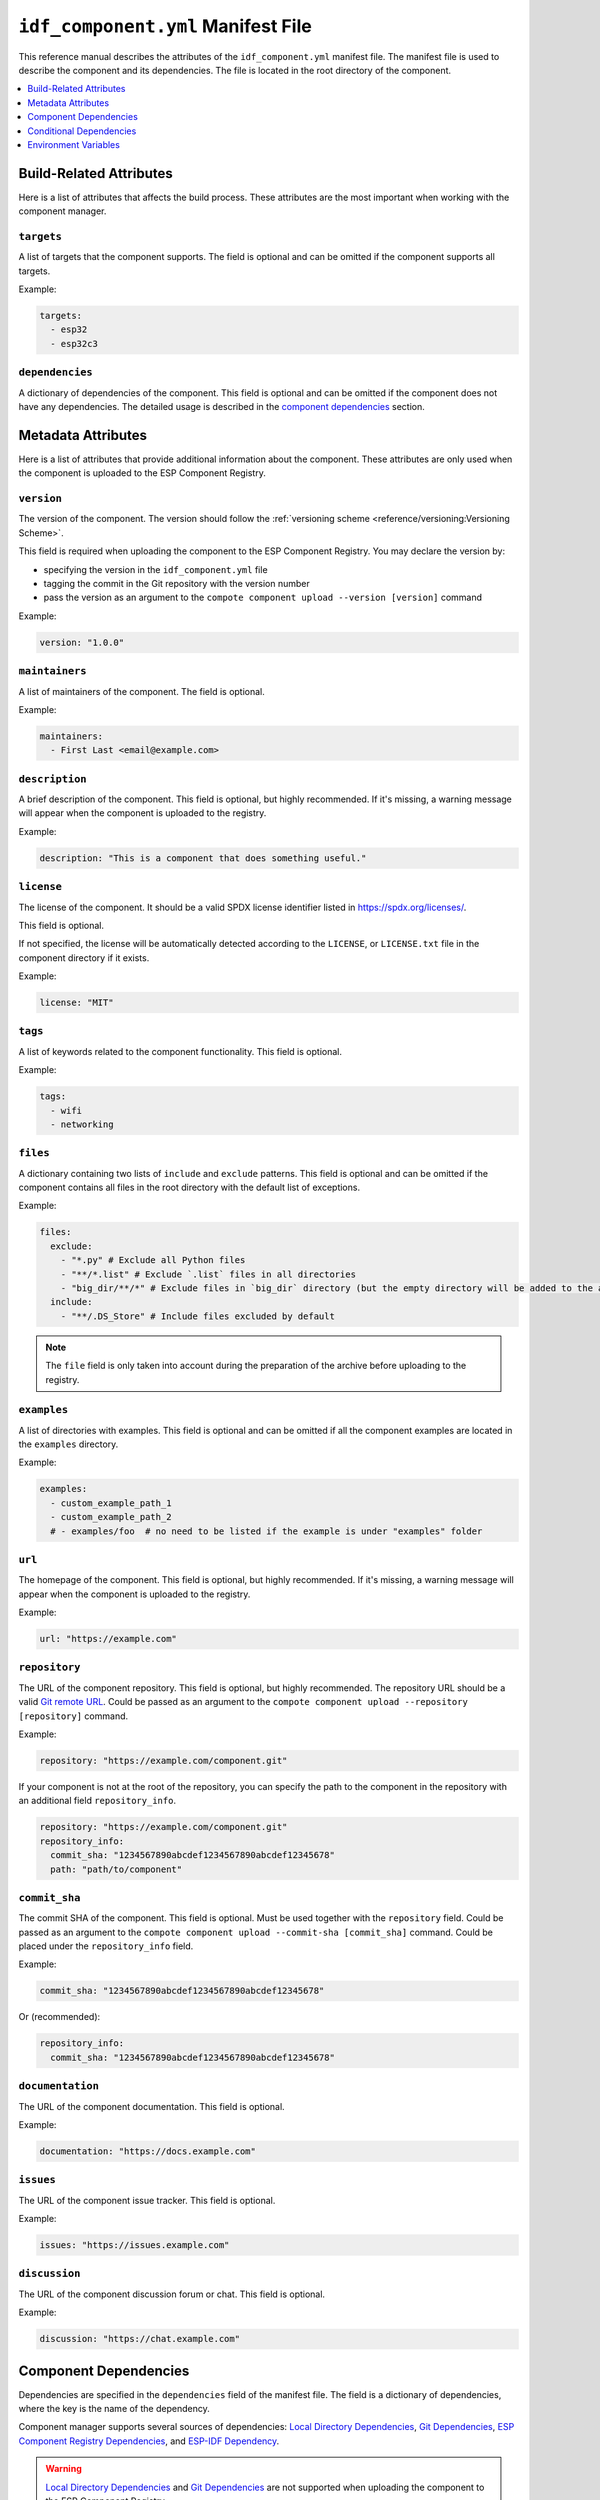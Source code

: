 #####################################
 ``idf_component.yml`` Manifest File
#####################################

This reference manual describes the attributes of the ``idf_component.yml`` manifest file. The manifest file is used to describe the component and its dependencies. The file is located in the root directory of the component.

.. contents::
   :local:
   :depth: 1

**************************
 Build-Related Attributes
**************************

Here is a list of attributes that affects the build process. These attributes are the most important when working with the component manager.

``targets``
===========

A list of targets that the component supports. The field is optional and can be omitted if the component supports all targets.

Example:

.. code:: yaml

   targets:
     - esp32
     - esp32c3

``dependencies``
================

A dictionary of dependencies of the component. This field is optional and can be omitted if the component does not have any dependencies. The detailed usage is described in the `component dependencies`_ section.

*********************
 Metadata Attributes
*********************

Here is a list of attributes that provide additional information about the component. These attributes are only used when the component is uploaded to the ESP Component Registry.

``version``
===========

The version of the component. The version should follow the :ref:`versioning scheme <reference/versioning:Versioning Scheme>`.

This field is required when uploading the component to the ESP Component Registry. You may declare the version by:

-  specifying the version in the ``idf_component.yml`` file
-  tagging the commit in the Git repository with the version number
-  pass the version as an argument to the ``compote component upload --version [version]`` command

Example:

.. code:: yaml

   version: "1.0.0"

``maintainers``
===============

A list of maintainers of the component. The field is optional.

Example:

.. code:: yaml

   maintainers:
     - First Last <email@example.com>

``description``
===============

A brief description of the component. This field is optional, but highly recommended. If it's missing, a warning message will appear when the component is uploaded to the registry.

Example:

.. code:: yaml

   description: "This is a component that does something useful."

``license``
===========

The license of the component. It should be a valid SPDX license identifier listed in https://spdx.org/licenses/.

This field is optional.

If not specified, the license will be automatically detected according to the ``LICENSE``, or ``LICENSE.txt`` file in the component directory if it exists.

Example:

.. code:: yaml

   license: "MIT"

``tags``
========

A list of keywords related to the component functionality. This field is optional.

Example:

.. code:: yaml

   tags:
     - wifi
     - networking

``files``
=========

A dictionary containing two lists of ``include`` and ``exclude`` patterns. This field is optional and can be omitted if the component contains all files in the root directory with the default list of exceptions.

Example:

.. code:: yaml

   files:
     exclude:
       - "*.py" # Exclude all Python files
       - "**/*.list" # Exclude `.list` files in all directories
       - "big_dir/**/*" # Exclude files in `big_dir` directory (but the empty directory will be added to the archive anyway)
     include:
       - "**/.DS_Store" # Include files excluded by default

.. collapse:: Click to expand the list of files and directories excluded by default

   .. code:: python

      [
           # Python files
           '**/__pycache__',
           '**/*.pyc',
           '**/*.pyd',
           '**/*.pyo',
           # macOS files
           '**/.DS_Store',
           # Git
           '**/.git/**/*',
           # SVN
           '**/.svn/**/*',
           # dist and build artefacts
           '**/dist/**/*',
           '**/build/**/*',
           # artifacts from example projects
           '**/managed_components/**/*',
           '**/dependencies.lock',
           # CI files
           '**/.github/**/*',
           '**/.gitlab-ci.yml',
           # IDE files
           '**/.idea/**/*',
           '**/.vscode/**/*',
           # Configs
           '**/.settings/**/*',
           '**/sdkconfig',
           '**/sdkconfig.old',
           # Hash file
           '**/.component_hash'
      ]

.. note::

   The ``file`` field is only taken into account during the preparation of the archive before uploading to the registry.

``examples``
============

A list of directories with examples. This field is optional and can be omitted if all the component examples are located in the ``examples`` directory.

Example:

.. code:: yaml

   examples:
     - custom_example_path_1
     - custom_example_path_2
     # - examples/foo  # no need to be listed if the example is under "examples" folder

``url``
=======

The homepage of the component. This field is optional, but highly recommended. If it's missing, a warning message will appear when the component is uploaded to the registry.

Example:

.. code:: yaml

   url: "https://example.com"

``repository``
==============

The URL of the component repository. This field is optional, but highly recommended. The repository URL should be a valid `Git remote URL <https://git-scm.com/book/en/v2/Git-Basics-Working-with-Remotes>`_. Could be passed as an argument to the ``compote component upload --repository [repository]`` command.

Example:

.. code:: yaml

   repository: "https://example.com/component.git"

If your component is not at the root of the repository, you can specify the path to the component in the repository with an additional field ``repository_info``.

.. code:: yaml

   repository: "https://example.com/component.git"
   repository_info:
     commit_sha: "1234567890abcdef1234567890abcdef12345678"
     path: "path/to/component"

``commit_sha``
==============

The commit SHA of the component. This field is optional. Must be used together with the ``repository`` field. Could be passed as an argument to the ``compote component upload --commit-sha [commit_sha]`` command. Could be placed under the ``repository_info`` field.

Example:

.. code:: yaml

   commit_sha: "1234567890abcdef1234567890abcdef12345678"

Or (recommended):

.. code:: yaml

   repository_info:
     commit_sha: "1234567890abcdef1234567890abcdef12345678"

``documentation``
=================

The URL of the component documentation. This field is optional.

Example:

.. code:: yaml

   documentation: "https://docs.example.com"

``issues``
==========

The URL of the component issue tracker. This field is optional.

Example:

.. code:: yaml

   issues: "https://issues.example.com"

``discussion``
==============

The URL of the component discussion forum or chat. This field is optional.

Example:

.. code:: yaml

   discussion: "https://chat.example.com"

************************
 Component Dependencies
************************

Dependencies are specified in the ``dependencies`` field of the manifest file. The field is a dictionary of dependencies, where the key is the name of the dependency.

Component manager supports several sources of dependencies: `Local Directory Dependencies`_, `Git Dependencies`_, `ESP Component Registry Dependencies`_, and `ESP-IDF Dependency`_.

.. warning::

   `Local Directory Dependencies`_ and `Git Dependencies`_ are not supported when uploading the component to the ESP Component Registry.

Local Directory Dependencies
============================

If you work on a component that is not yet published to the ESP Component Registry, you can add it as a dependency from a local directory. To specify a local dependency, at least one of the following attributes should be specified:

``path`` (local)
----------------

The path to the local directory containing the dependency. The path is relative to the ``idf_component.yml`` manifest file. You can use absolute paths as well.

Example:

.. code:: yaml

   dependencies:
     some_local_component:
        path: ../../projects/some_local_component

This field supports `environment variables`_.

``override_path``
-----------------

This field is mainly used for :ref:`example projects inside components <guides/packaging_components:Add example projects>`. You can specify a local path in this field, and it will be used instead of the one downloaded from the registry.

Example:

.. code:: yaml

   dependencies:
     some_local_component:
       override_path: ../../projects/some_local_component

This field supports `environment variables`_.

Git Dependencies
================

You can add dependencies from a Git repository by specifying the following attributes:

``git``
-------

The URL of the Git repository. The URL should be a valid `Git remote URL <https://git-scm.com/book/en/v2/Git-Basics-Working-with-Remotes>`_ or a path to the local Git repository. This field is required for Git dependencies.

Example:

.. code:: yaml

   dependencies:
     some_git_component:
       git: /home/user/projects/some_git_component.git
       # git: https://gitlab.com/user/components.git # remote repository

This field supports `environment variables`_. One possible use-case is providing authentication to Git repositories accessed through HTTPS:

.. code:: yaml

   dependencies:
    my_component:
      git: https://git:${ACCESS_TOKEN}@git.my_git.com/my_component.git

``path`` (git)
--------------

The path to the component in the Git repository. The path is relative to the root directory of the Git repository. If the ``path`` field is omitted, the root directory of the Git repository is used as the path to the component.

Example:

.. code:: yaml

   dependencies:
     # The component is located in /home/user/projects/some_git_component.git/some_git_component
     some_git_component:
       git: /home/user/projects/some_git_component.git
       path: some_git_component

This field supports `environment variables`_.

``version`` (git)
-----------------

The version of the dependency. The version of a Git dependency can be specified by any valid Git reference: a tag, a branch, or a commit hash. If the ``version`` field is omitted, the default branch of the Git repository is used.

Example:

.. code:: yaml

   dependencies:
     some_git_component:
       git: /home/user/projects/some_git_component.git
       version: feature/test  # branch
       # version: v1.0.0  # tag
       # version: 1234567890abcdef1234567890abcdef12345678  # commit hash

ESP Component Registry Dependencies
===================================

If no ``path``, ``override_path``, or ``git`` attributes are specified, the component manager will try to resolve the dependency from the ESP Component Registry. Components in the ESP Component Registry are specified by their name in the ``namespace/component_name`` format. You may specify the following attributes:

``version`` (registry)
----------------------

The version of the dependency. This field is required and could be either a :ref:`specific version <reference/versioning:Versioning Scheme>` or a :ref:`version range <reference/versioning:Range Specifications>`.

Example:

.. code:: yaml

   dependencies:
     espressif/led_strip:
       version: ">=2.0"  # a version range
       # version: "2.0.0"  # a specific version

.. note::

   The default namespace for components in the ESP Component Registry is ``espressif``. You can omit the namespace part for components in the default namespace. For example, the following code is equivalent to the previous example:

   .. code:: yaml

      dependencies:
        led_strip:
          version: ">=2.0"

``pre_release``
---------------

A boolean flag that indicates whether the prerelease versions of the dependency should be used. This field is optional and can be omitted. By default, the prerelease versions are ignored.

Example:

.. code:: yaml

   dependencies:
     espressif/led_strip:
       version: ">=2.0"
       pre_release: true

Or you may include the prerelease field in the version string to specify the prerelease version:

.. code:: yaml

   dependencies:
     espressif/led_strip:
       version: ">=2.0-beta.1"

Shorthand Syntax
----------------

You can use the shorthand syntax to specify the version of the dependency if there's only ``version`` field specified:

.. code:: yaml

   dependencies:
     espressif/component_name:
       version: ">=1.0"

is equivalent to:

.. code:: yaml

   dependencies:
     component_name: ">=1.0"

ESP-IDF Dependency
==================

The ``idf`` dependency is a special case. It is used to specify the version of ESP-IDF that the component is compatible with. The version is specified in the ``version`` field of the ``idf`` dependency, and could be either a :ref:`specific version <reference/versioning:Versioning Scheme>` or a :ref:`version range <reference/versioning:Range Specifications>`.

.. code:: yaml

   dependencies:
     idf:
       version: ">=5.0"

You can use the shorthand syntax to specify the version of ESP-IDF:

.. code:: yaml

   dependencies:
     idf: ">=5.0"

Common Fields for All Dependency Types
======================================

The following attributes are supported for all types of dependencies. They are optional and can be omitted if not needed.

``require``
-----------

A string specifies component visibility. Possible values are:

-  ``private``: This is the default value. The required component is added as a private dependency. This is equivalent to adding the component to the ``PRIV_REQUIRES`` argument of ``idf_component_register`` in the component's ``CMakeLists.txt`` file.
-  ``public``: Sets the transient dependency. This is equivalent to adding the component to the ``REQUIRES`` argument of ``idf_component_register`` in the component's ``CMakeLists.txt`` file.
-  ``no``: Can be used to only download the component but not add it as a requirement.

Example:

.. code:: yaml

   require: public
   # require: private # by default

``matches``
-----------

A list of `conditional dependencies`_ that should be applied to the dependency. The dependency is only included when any of the if-clauses is true.

``rules``
---------

A list of `conditional dependencies`_ that should be applied to the dependency. The dependency is only included when all of the if-clauses are true.

**************************
 Conditional Dependencies
**************************

``matches`` and ``rules`` attributes are specified to control the dependency inclusion. The dependency is only included when:

-  any of the if clauses in ``matches`` is true
-  all of the if clauses in ``rules`` are true

``matches`` and ``rules`` are optional attributes. If they are omitted, the dependency is always included.

``matches`` and ``rules`` support the same syntax. The field is a list of conditional dependencies. Each conditional dependency has an ``if`` field, and an optional ``version`` field.

``if``
======

The ``if`` field is a boolean expression that is evaluated to determine if the dependency should be included. An expression consists of three parts: left value, operator, and right value.

The left value could be

-  keyword ``idf_version``: the version of ESP-IDF that is used to build the component
-  keyword ``target``: the current target selected for the project
-  a string
-  `environment variables`_

The right value could be

-  a string
-  a list of strings

The operator to compare with a string could be

-  ``<=``
-  ``<``
-  ``>=``
-  ``>``
-  ``~=``
-  ``~``
-  ``=``
-  ``^``
-  ``!=``
-  ``==``

The operator to compare with a list of strings could be

-  ``not in``
-  ``in``

To make a complex boolean expression, you can use nested parentheses with boolean operators ``&&`` and ``||``.

.. code:: yaml

   dependencies:
     optional_component:
      version: "~1.0.0"
      rules:
        - if: "idf_version >=3.3,<5.0"
        - if: "target in [esp32, esp32c3]"
        # the above two conditions equals to
        - if: idf_version >=3.3,<5.0 && target in [esp32, esp32c3]

The left value of the if clause could be `environment variables`_. If the environment variable is not set, an error will be raised.

One possible use-case is to test it in the CI/CD pipeline. For example:

.. code:: yaml

   dependencies:
     optional_component:
       matches:
         - if: "$TESTING_COMPONENT in [foo, bar]"

The dependency will only be included when the environment variable ``TESTING_COMPONENT`` is set to ``foo`` or ``bar``.

``version`` (if clause)
=======================

The ``version`` field is optional, and it could be either a :ref:`specific version <reference/versioning:Versioning Scheme>` or a :ref:`version range <reference/versioning:Range Specifications>`. The version specified here will override the ``version`` field of the dependency when the corresponding if clause is true.

For example,

.. code:: yaml

   dependencies:
     optional_component:
       matches:
         - if: "idf_version >=3.3"
           version: "~2.0.0"
         - if: "idf_version <3.3"
           version: "~1.0.0"

The ``optional_component`` will be included with version ``~2.0.0`` when the ``idf_version >=3.3``, and it will be included with version ``~1.0.0`` when the ``idf_version <3.3``.

***********************
 Environment Variables
***********************

.. warning::

   Environment variables are not allowed in manifests when uploading components to the ESP Component Registry.

You can use environment variables for the attributes that support them. The component manager will replace the environment variables with their values. Follow the syntax:

-  ``$VAR``
-  ``${VAR}``

To escape the dollar sign, use two dollar signs, for example, ``$$VAR`` will be replaced with ``$VAR``, but not with the value of the environment variable ``VAR``.
